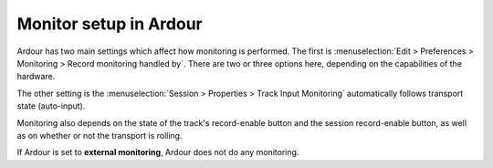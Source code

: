 Monitor setup in Ardour
=======================

Ardour has two main settings which affect how monitoring is performed. The first is :menuselection:`Edit > Preferences > Monitoring > Record monitoring handled by`. There are two or three options here, depending on the capabilities of the hardware.

The other setting is the :menuselection:`Session > Properties > Track Input Monitoring` automatically follows transport state (auto-input).

Monitoring also depends on the state of the track's record-enable button and the session record-enable button, as well as on whether or not the transport is rolling.

If Ardour is set to **external monitoring**, Ardour does not do any monitoring.
